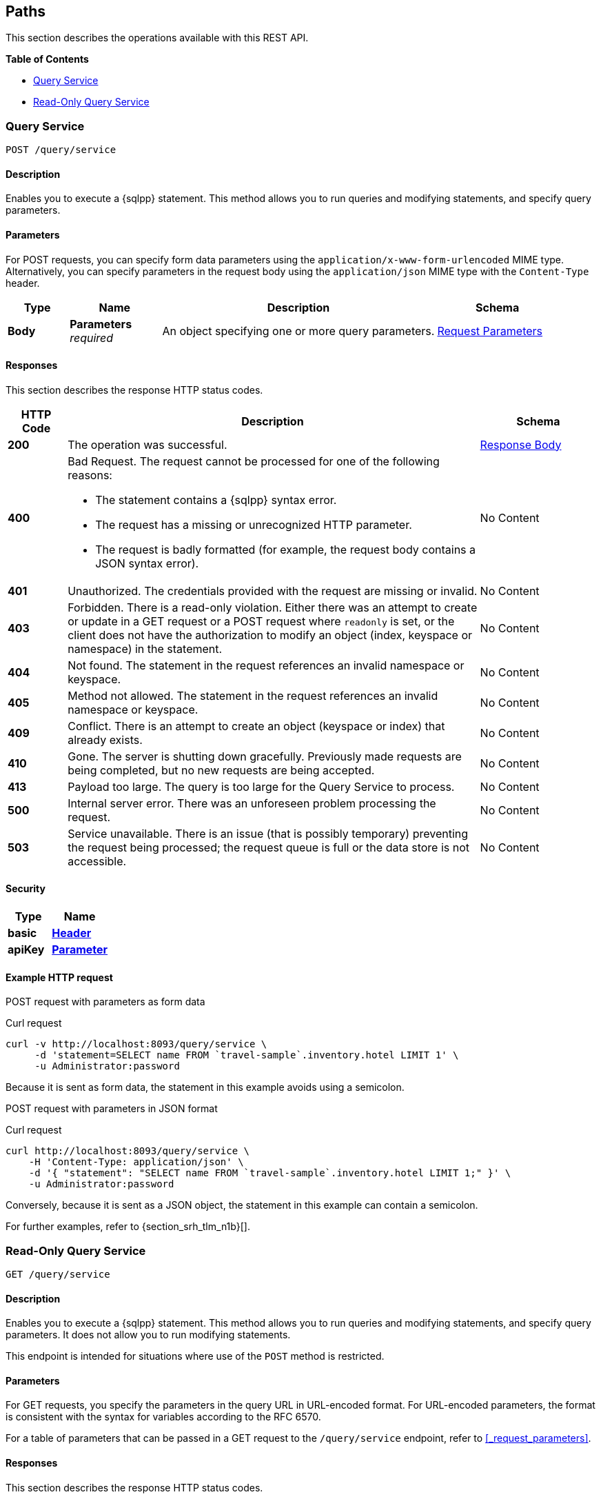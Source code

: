
// This file is created automatically by Swagger2Markup.
// DO NOT EDIT! Refer to https://github.com/couchbaselabs/cb-swagger


[[_paths]]
== Paths

This section describes the operations available with this REST API.

**{toc-title}**

* <<_post_service>>
* <<_get_service>>


[[_post_service]]
=== Query Service
....
POST /query/service
....


==== Description
Enables you to execute a {sqlpp} statement. This method allows you to run queries and modifying statements, and specify query parameters.


==== Parameters

For POST requests, you can specify form data parameters using the `application/x-www-form-urlencoded` MIME type.
Alternatively, you can specify parameters in the request body using the `application/json` MIME type with the `Content-Type` header.


[options="header", cols=".^2a,.^3a,.^9a,.^4a"]
|===
|Type|Name|Description|Schema
|**Body**|**Parameters** +
__required__|An object specifying one or more query parameters.|<<_request_parameters,Request Parameters>>
|===


==== Responses

This section describes the response HTTP status codes.


[options="header", cols=".^2a,.^14a,.^4a"]
|===
|HTTP Code|Description|Schema
|**200**|The operation was successful.|<<_response_body,Response Body>>
|**400**|Bad Request. The request cannot be processed for one of the following reasons:


  * The statement contains a {sqlpp} syntax error.


  * The request has a missing or unrecognized HTTP parameter.


  * The request is badly formatted (for example, the request body contains a JSON syntax error).|No Content
|**401**|Unauthorized. The credentials provided with the request are missing or invalid.|No Content
|**403**|Forbidden. There is a read-only violation. Either there was an attempt to create or update in a GET request or a POST request where `readonly` is set, or the client does not have the authorization to modify an object (index, keyspace or namespace) in the statement.|No Content
|**404**|Not found. The statement in the request references an invalid namespace or keyspace.|No Content
|**405**|Method not allowed. The statement in the request references an invalid namespace or keyspace.|No Content
|**409**|Conflict. There is an attempt to create an object (keyspace or index) that already exists.|No Content
|**410**|Gone. The server is shutting down gracefully. Previously made requests are being completed, but no new requests are being accepted.|No Content
|**413**|Payload too large. The query is too large for the Query Service to process.|No Content
|**500**|Internal server error. There was an unforeseen problem processing the request.|No Content
|**503**|Service unavailable. There is an issue (that is possibly temporary) preventing the request being processed; the request queue is full or the data store is not accessible.|No Content
|===


==== Security

[options="header", cols=".^3a,.^4a"]
|===
|Type|Name
|**basic**|**<<_header,Header>>**
|**apiKey**|**<<_parameter,Parameter>>**
|===


==== Example HTTP request

[[example-1]]
====
POST request with parameters as form data

.Curl request
[source,sh]
----
curl -v http://localhost:8093/query/service \
     -d 'statement=SELECT name FROM `travel-sample`.inventory.hotel LIMIT 1' \
     -u Administrator:password
----

Because it is sent as form data, the statement in this example avoids using a semicolon.
====

[[example-2]]
====
POST request with parameters in JSON format

.Curl request
[source,sh]
----
curl http://localhost:8093/query/service \
    -H 'Content-Type: application/json' \
    -d '{ "statement": "SELECT name FROM `travel-sample`.inventory.hotel LIMIT 1;" }' \
    -u Administrator:password
----

Conversely, because it is sent as a JSON object, the statement in this example can contain a semicolon.
====

For further examples, refer to {section_srh_tlm_n1b}[].


[[_get_service]]
=== Read-Only Query Service
....
GET /query/service
....


==== Description
Enables you to execute a {sqlpp} statement. This method allows you to run queries and modifying statements, and specify query parameters. It does not allow you to run modifying statements.

This endpoint is intended for situations where use of the `POST` method is restricted.


#### Parameters
// Use Markdown-style headings to avoid offset

For GET requests, you specify the parameters in the query URL in URL-encoded format.
For URL-encoded parameters, the format is consistent with the syntax for variables according to the RFC 6570.

For a table of parameters that can be passed in a GET request to the `/query/service` endpoint, refer to <<_request_parameters>>.


==== Responses

This section describes the response HTTP status codes.


[options="header", cols=".^2a,.^14a,.^4a"]
|===
|HTTP Code|Description|Schema
|**200**|The operation was successful.|<<_response_body,Response Body>>
|**400**|Bad Request. The request cannot be processed for one of the following reasons:


  * The statement contains a {sqlpp} syntax error.


  * The request has a missing or unrecognized HTTP parameter.


  * The request is badly formatted (for example, the request body contains a JSON syntax error).|No Content
|**401**|Unauthorized. The credentials provided with the request are missing or invalid.|No Content
|**403**|Forbidden. There is a read-only violation. Either there was an attempt to create or update in a GET request or a POST request where `readonly` is set, or the client does not have the authorization to modify an object (index, keyspace or namespace) in the statement.|No Content
|**404**|Not found. The statement in the request references an invalid namespace or keyspace.|No Content
|**405**|Method not allowed. The statement in the request references an invalid namespace or keyspace.|No Content
|**409**|Conflict. There is an attempt to create an object (keyspace or index) that already exists.|No Content
|**410**|Gone. The server is shutting down gracefully. Previously made requests are being completed, but no new requests are being accepted.|No Content
|**413**|Payload too large. The query is too large for the Query Service to process.|No Content
|**500**|Internal server error. There was an unforeseen problem processing the request.|No Content
|**503**|Service unavailable. There is an issue (that is possibly temporary) preventing the request being processed; the request queue is full or the data store is not accessible.|No Content
|===


==== Security

[options="header", cols=".^3a,.^4a"]
|===
|Type|Name
|**basic**|**<<_header,Header>>**
|**apiKey**|**<<_parameter,Parameter>>**
|===


==== Example HTTP request

[[example-3]]
====
GET request with query parameters

.Curl request
[source,sh]
----
curl -v http://localhost:8093/query/service?statement=SELECT%20name%20FROM%20%60travel-sample%60.inventory.hotel%20LIMIT%201%3B \
     -u Administrator:password
----
====

For further examples, refer to {section_srh_tlm_n1b}[].



